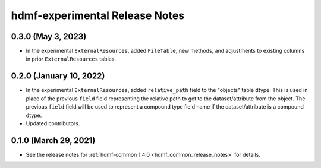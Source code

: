 .. _hdmf_experimental_release_notes:

hdmf-experimental Release Notes
===============================

0.3.0 (May 3, 2023)
-------------------
- In the experimental ``ExternalResources``, added ``FileTable``, new methods, and adjustments to existing columns in prior ``ExternalResources`` tables. 

0.2.0 (January 10, 2022)
------------------------
- In the experimental ``ExternalResources``, added ``relative_path`` field to the "objects" table dtype. This is used in
  place of the previous ``field`` field representing the relative path to get to the dataset/attribute from the object.
  The previous ``field`` field will be used to represent a compound type field name if the dataset/attribute is a
  compound dtype.
- Updated contributors.

0.1.0 (March 29, 2021)
----------------------
- See the release notes for :ref:`hdmf-common 1.4.0 <hdmf_common_release_notes>` for details.
